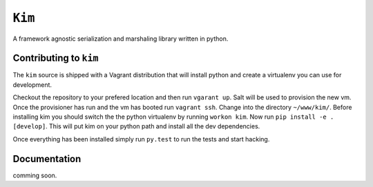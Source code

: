 ``Kim``
=============

A framework agnostic serialization and marshaling library written in python.


Contributing to ``kim``
------------------------
The ``kim`` source is shipped with a Vagrant distribution that will install python and create a virtualenv you can use for development.

Checkout the repository to your prefered location and then run ``vgarant up``.  Salt will be used to provision the new vm.  Once the provisioner
has run and the vm has booted run ``vagrant ssh``.  Change into the directory ``~/www/kim/``.  Before installing kim you should switch the the python
virtualenv by running ``workon kim``.  Now run ``pip install -e .[develop]``.  This will put kim
on your python path and install all the dev dependencies.

Once everything has been installed simply run ``py.test`` to run the tests and start hacking.

Documentation
-------------

comming soon.
